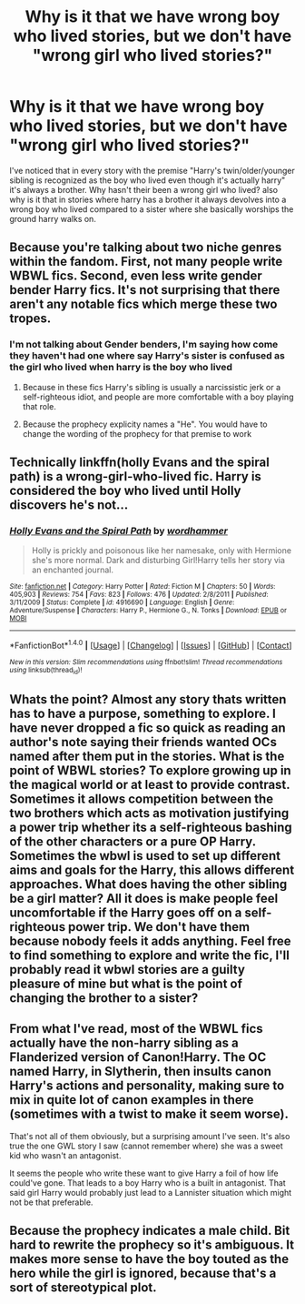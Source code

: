 #+TITLE: Why is it that we have wrong boy who lived stories, but we don't have "wrong girl who lived stories?"

* Why is it that we have wrong boy who lived stories, but we don't have "wrong girl who lived stories?"
:PROPERTIES:
:Author: flingerdinger
:Score: 2
:DateUnix: 1482385052.0
:DateShort: 2016-Dec-22
:END:
I've noticed that in every story with the premise "Harry's twin/older/younger sibling is recognized as the boy who lived even though it's actually harry" it's always a brother. Why hasn't their been a wrong girl who lived? also why is it that in stories where harry has a brother it always devolves into a wrong boy who lived compared to a sister where she basically worships the ground harry walks on.


** Because you're talking about two niche genres within the fandom. First, not many people write WBWL fics. Second, even less write gender bender Harry fics. It's not surprising that there aren't any notable fics which merge these two tropes.
:PROPERTIES:
:Author: NarfSree
:Score: 9
:DateUnix: 1482387609.0
:DateShort: 2016-Dec-22
:END:

*** I'm not talking about Gender benders, I'm saying how come they haven't had one where say Harry's sister is confused as the girl who lived when harry is the boy who lived
:PROPERTIES:
:Author: flingerdinger
:Score: 5
:DateUnix: 1482388075.0
:DateShort: 2016-Dec-22
:END:

**** Because in these fics Harry's sibling is usually a narcissistic jerk or a self-righteous idiot, and people are more comfortable with a boy playing that role.
:PROPERTIES:
:Author: deirox
:Score: 11
:DateUnix: 1482396493.0
:DateShort: 2016-Dec-22
:END:


**** Because the prophecy explicity names a "He". You would have to change the wording of the prophecy for that premise to work
:PROPERTIES:
:Author: Hpfm2
:Score: 3
:DateUnix: 1482434952.0
:DateShort: 2016-Dec-22
:END:


** Technically linkffn(holly Evans and the spiral path) is a wrong-girl-who-lived fic. Harry is considered the boy who lived until Holly discovers he's not...
:PROPERTIES:
:Score: 3
:DateUnix: 1482461077.0
:DateShort: 2016-Dec-23
:END:

*** [[http://www.fanfiction.net/s/4916690/1/][*/Holly Evans and the Spiral Path/*]] by [[https://www.fanfiction.net/u/1485356/wordhammer][/wordhammer/]]

#+begin_quote
  Holly is prickly and poisonous like her namesake, only with Hermione she's more normal. Dark and disturbing Girl!Harry tells her story via an enchanted journal.
#+end_quote

^{/Site/: [[http://www.fanfiction.net/][fanfiction.net]] *|* /Category/: Harry Potter *|* /Rated/: Fiction M *|* /Chapters/: 50 *|* /Words/: 405,903 *|* /Reviews/: 754 *|* /Favs/: 823 *|* /Follows/: 476 *|* /Updated/: 2/8/2011 *|* /Published/: 3/11/2009 *|* /Status/: Complete *|* /id/: 4916690 *|* /Language/: English *|* /Genre/: Adventure/Suspense *|* /Characters/: Harry P., Hermione G., N. Tonks *|* /Download/: [[http://www.ff2ebook.com/old/ffn-bot/index.php?id=4916690&source=ff&filetype=epub][EPUB]] or [[http://www.ff2ebook.com/old/ffn-bot/index.php?id=4916690&source=ff&filetype=mobi][MOBI]]}

--------------

*FanfictionBot*^{1.4.0} *|* [[[https://github.com/tusing/reddit-ffn-bot/wiki/Usage][Usage]]] | [[[https://github.com/tusing/reddit-ffn-bot/wiki/Changelog][Changelog]]] | [[[https://github.com/tusing/reddit-ffn-bot/issues/][Issues]]] | [[[https://github.com/tusing/reddit-ffn-bot/][GitHub]]] | [[[https://www.reddit.com/message/compose?to=tusing][Contact]]]

^{/New in this version: Slim recommendations using/ ffnbot!slim! /Thread recommendations using/ linksub(thread_id)!}
:PROPERTIES:
:Author: FanfictionBot
:Score: 2
:DateUnix: 1482461123.0
:DateShort: 2016-Dec-23
:END:


** Whats the point? Almost any story thats written has to have a purpose, something to explore. I have never dropped a fic so quick as reading an author's note saying their friends wanted OCs named after them put in the stories. What is the point of WBWL stories? To explore growing up in the magical world or at least to provide contrast. Sometimes it allows competition between the two brothers which acts as motivation justifying a power trip whether its a self-righteous bashing of the other characters or a pure OP Harry. Sometimes the wbwl is used to set up different aims and goals for the Harry, this allows different approaches. What does having the other sibling be a girl matter? All it does is make people feel uncomfortable if the Harry goes off on a self-righteous power trip. We don't have them because nobody feels it adds anything. Feel free to find something to explore and write the fic, I'll probably read it wbwl stories are a guilty pleasure of mine but what is the point of changing the brother to a sister?
:PROPERTIES:
:Author: herO_wraith
:Score: 2
:DateUnix: 1482424709.0
:DateShort: 2016-Dec-22
:END:


** From what I've read, most of the WBWL fics actually have the non-harry sibling as a Flanderized version of Canon!Harry. The OC named Harry, in Slytherin, then insults canon Harry's actions and personality, making sure to mix in quite lot of canon examples in there (sometimes with a twist to make it seem worse).

That's not all of them obviously, but a surprising amount I've seen. It's also true the one GWL story I saw (cannot remember where) she was a sweet kid who wasn't an antagonist.

It seems the people who write these want to give Harry a foil of how life could've gone. That leads to a boy Harry who is a built in antagonist. That said girl Harry would probably just lead to a Lannister situation which might not be that preferable.
:PROPERTIES:
:Author: Nixva
:Score: 2
:DateUnix: 1482429069.0
:DateShort: 2016-Dec-22
:END:


** Because the prophecy indicates a male child. Bit hard to rewrite the prophecy so it's ambiguous. It makes more sense to have the boy touted as the hero while the girl is ignored, because that's a sort of stereotypical plot.
:PROPERTIES:
:Author: Lamenardo
:Score: 1
:DateUnix: 1482530578.0
:DateShort: 2016-Dec-24
:END:
